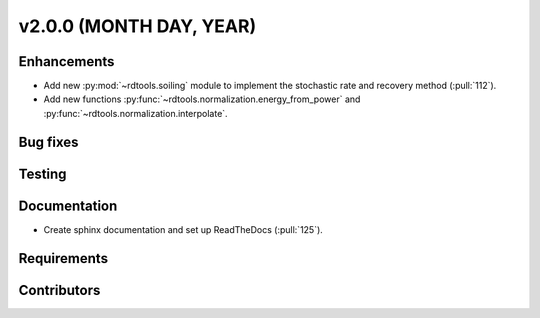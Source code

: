 ﻿
************************
v2.0.0 (MONTH DAY, YEAR)
************************

Enhancements
------------
* Add new :py:mod:`~rdtools.soiling` module to implement the stochastic rate and
  recovery method (:pull:`112`).
* Add new functions :py:func:`~rdtools.normalization.energy_from_power` and
  :py:func:`~rdtools.normalization.interpolate`.

Bug fixes
---------

Testing
-------

Documentation
-------------
* Create sphinx documentation and set up ReadTheDocs (:pull:`125`).

Requirements
------------

Contributors
------------

